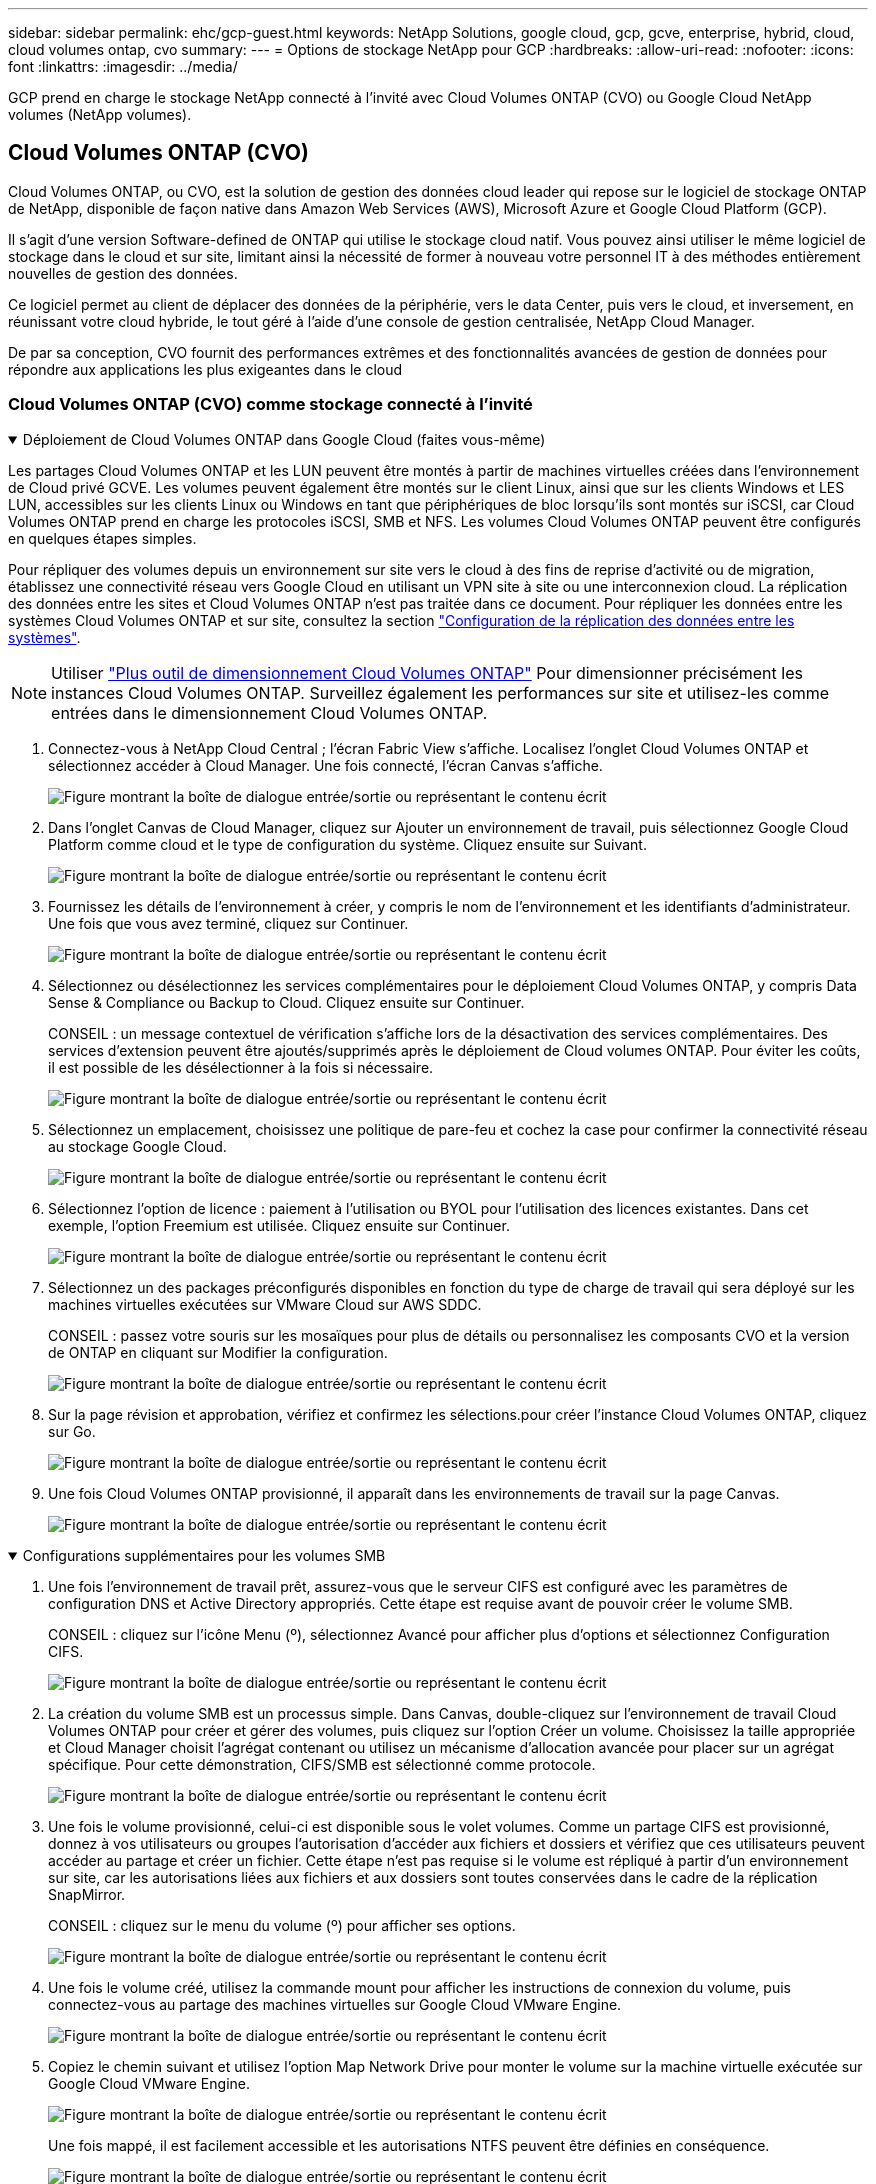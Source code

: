 ---
sidebar: sidebar 
permalink: ehc/gcp-guest.html 
keywords: NetApp Solutions, google cloud, gcp, gcve, enterprise, hybrid, cloud, cloud volumes ontap, cvo 
summary:  
---
= Options de stockage NetApp pour GCP
:hardbreaks:
:allow-uri-read: 
:nofooter: 
:icons: font
:linkattrs: 
:imagesdir: ../media/


[role="lead"]
GCP prend en charge le stockage NetApp connecté à l'invité avec Cloud Volumes ONTAP (CVO) ou Google Cloud NetApp volumes (NetApp volumes).



== Cloud Volumes ONTAP (CVO)

Cloud Volumes ONTAP, ou CVO, est la solution de gestion des données cloud leader qui repose sur le logiciel de stockage ONTAP de NetApp, disponible de façon native dans Amazon Web Services (AWS), Microsoft Azure et Google Cloud Platform (GCP).

Il s'agit d'une version Software-defined de ONTAP qui utilise le stockage cloud natif. Vous pouvez ainsi utiliser le même logiciel de stockage dans le cloud et sur site, limitant ainsi la nécessité de former à nouveau votre personnel IT à des méthodes entièrement nouvelles de gestion des données.

Ce logiciel permet au client de déplacer des données de la périphérie, vers le data Center, puis vers le cloud, et inversement, en réunissant votre cloud hybride, le tout géré à l'aide d'une console de gestion centralisée, NetApp Cloud Manager.

De par sa conception, CVO fournit des performances extrêmes et des fonctionnalités avancées de gestion de données pour répondre aux applications les plus exigeantes dans le cloud



=== Cloud Volumes ONTAP (CVO) comme stockage connecté à l'invité

.Déploiement de Cloud Volumes ONTAP dans Google Cloud (faites vous-même)
[%collapsible%open]
====
Les partages Cloud Volumes ONTAP et les LUN peuvent être montés à partir de machines virtuelles créées dans l'environnement de Cloud privé GCVE. Les volumes peuvent également être montés sur le client Linux, ainsi que sur les clients Windows et LES LUN, accessibles sur les clients Linux ou Windows en tant que périphériques de bloc lorsqu'ils sont montés sur iSCSI, car Cloud Volumes ONTAP prend en charge les protocoles iSCSI, SMB et NFS. Les volumes Cloud Volumes ONTAP peuvent être configurés en quelques étapes simples.

Pour répliquer des volumes depuis un environnement sur site vers le cloud à des fins de reprise d'activité ou de migration, établissez une connectivité réseau vers Google Cloud en utilisant un VPN site à site ou une interconnexion cloud. La réplication des données entre les sites et Cloud Volumes ONTAP n'est pas traitée dans ce document. Pour répliquer les données entre les systèmes Cloud Volumes ONTAP et sur site, consultez la section link:mailto:CloudOwner@gve.local#setting-up-data-replication-between-systems["Configuration de la réplication des données entre les systèmes"].


NOTE: Utiliser link:https://cloud.netapp.com/cvo-sizer["Plus outil de dimensionnement Cloud Volumes ONTAP"] Pour dimensionner précisément les instances Cloud Volumes ONTAP. Surveillez également les performances sur site et utilisez-les comme entrées dans le dimensionnement Cloud Volumes ONTAP.

. Connectez-vous à NetApp Cloud Central ; l'écran Fabric View s'affiche. Localisez l'onglet Cloud Volumes ONTAP et sélectionnez accéder à Cloud Manager. Une fois connecté, l'écran Canvas s'affiche.
+
image:gcve-cvo-guest-1.png["Figure montrant la boîte de dialogue entrée/sortie ou représentant le contenu écrit"]

. Dans l'onglet Canvas de Cloud Manager, cliquez sur Ajouter un environnement de travail, puis sélectionnez Google Cloud Platform comme cloud et le type de configuration du système. Cliquez ensuite sur Suivant.
+
image:gcve-cvo-guest-2.png["Figure montrant la boîte de dialogue entrée/sortie ou représentant le contenu écrit"]

. Fournissez les détails de l'environnement à créer, y compris le nom de l'environnement et les identifiants d'administrateur. Une fois que vous avez terminé, cliquez sur Continuer.
+
image:gcve-cvo-guest-3.png["Figure montrant la boîte de dialogue entrée/sortie ou représentant le contenu écrit"]

. Sélectionnez ou désélectionnez les services complémentaires pour le déploiement Cloud Volumes ONTAP, y compris Data Sense & Compliance ou Backup to Cloud. Cliquez ensuite sur Continuer.
+
CONSEIL : un message contextuel de vérification s'affiche lors de la désactivation des services complémentaires. Des services d'extension peuvent être ajoutés/supprimés après le déploiement de Cloud volumes ONTAP. Pour éviter les coûts, il est possible de les désélectionner à la fois si nécessaire.

+
image:gcve-cvo-guest-4.png["Figure montrant la boîte de dialogue entrée/sortie ou représentant le contenu écrit"]

. Sélectionnez un emplacement, choisissez une politique de pare-feu et cochez la case pour confirmer la connectivité réseau au stockage Google Cloud.
+
image:gcve-cvo-guest-5.png["Figure montrant la boîte de dialogue entrée/sortie ou représentant le contenu écrit"]

. Sélectionnez l'option de licence : paiement à l'utilisation ou BYOL pour l'utilisation des licences existantes. Dans cet exemple, l'option Freemium est utilisée. Cliquez ensuite sur Continuer.
+
image:gcve-cvo-guest-6.png["Figure montrant la boîte de dialogue entrée/sortie ou représentant le contenu écrit"]

. Sélectionnez un des packages préconfigurés disponibles en fonction du type de charge de travail qui sera déployé sur les machines virtuelles exécutées sur VMware Cloud sur AWS SDDC.
+
CONSEIL : passez votre souris sur les mosaïques pour plus de détails ou personnalisez les composants CVO et la version de ONTAP en cliquant sur Modifier la configuration.

+
image:gcve-cvo-guest-7.png["Figure montrant la boîte de dialogue entrée/sortie ou représentant le contenu écrit"]

. Sur la page révision et approbation, vérifiez et confirmez les sélections.pour créer l'instance Cloud Volumes ONTAP, cliquez sur Go.
+
image:gcve-cvo-guest-8.png["Figure montrant la boîte de dialogue entrée/sortie ou représentant le contenu écrit"]

. Une fois Cloud Volumes ONTAP provisionné, il apparaît dans les environnements de travail sur la page Canvas.
+
image:gcve-cvo-guest-9.png["Figure montrant la boîte de dialogue entrée/sortie ou représentant le contenu écrit"]



====
.Configurations supplémentaires pour les volumes SMB
[%collapsible%open]
====
. Une fois l'environnement de travail prêt, assurez-vous que le serveur CIFS est configuré avec les paramètres de configuration DNS et Active Directory appropriés. Cette étape est requise avant de pouvoir créer le volume SMB.
+
CONSEIL : cliquez sur l'icône Menu (º), sélectionnez Avancé pour afficher plus d'options et sélectionnez Configuration CIFS.

+
image:gcve-cvo-guest-10.png["Figure montrant la boîte de dialogue entrée/sortie ou représentant le contenu écrit"]

. La création du volume SMB est un processus simple. Dans Canvas, double-cliquez sur l'environnement de travail Cloud Volumes ONTAP pour créer et gérer des volumes, puis cliquez sur l'option Créer un volume. Choisissez la taille appropriée et Cloud Manager choisit l'agrégat contenant ou utilisez un mécanisme d'allocation avancée pour placer sur un agrégat spécifique. Pour cette démonstration, CIFS/SMB est sélectionné comme protocole.
+
image:gcve-cvo-guest-11.png["Figure montrant la boîte de dialogue entrée/sortie ou représentant le contenu écrit"]

. Une fois le volume provisionné, celui-ci est disponible sous le volet volumes. Comme un partage CIFS est provisionné, donnez à vos utilisateurs ou groupes l'autorisation d'accéder aux fichiers et dossiers et vérifiez que ces utilisateurs peuvent accéder au partage et créer un fichier. Cette étape n'est pas requise si le volume est répliqué à partir d'un environnement sur site, car les autorisations liées aux fichiers et aux dossiers sont toutes conservées dans le cadre de la réplication SnapMirror.
+
CONSEIL : cliquez sur le menu du volume (º) pour afficher ses options.

+
image:gcve-cvo-guest-12.png["Figure montrant la boîte de dialogue entrée/sortie ou représentant le contenu écrit"]

. Une fois le volume créé, utilisez la commande mount pour afficher les instructions de connexion du volume, puis connectez-vous au partage des machines virtuelles sur Google Cloud VMware Engine.
+
image:gcve-cvo-guest-13.png["Figure montrant la boîte de dialogue entrée/sortie ou représentant le contenu écrit"]

. Copiez le chemin suivant et utilisez l'option Map Network Drive pour monter le volume sur la machine virtuelle exécutée sur Google Cloud VMware Engine.
+
image:gcve-cvo-guest-14.png["Figure montrant la boîte de dialogue entrée/sortie ou représentant le contenu écrit"]

+
Une fois mappé, il est facilement accessible et les autorisations NTFS peuvent être définies en conséquence.

+
image:gcve-cvo-guest-15.png["Figure montrant la boîte de dialogue entrée/sortie ou représentant le contenu écrit"]



====
.Connectez le LUN de Cloud Volumes ONTAP à un hôte
[%collapsible%open]
====
Pour connecter le LUN Cloud Volumes ONTAP à un hôte, procédez comme suit :

. Sur la page Canevas, double-cliquez sur l'environnement de travail Cloud Volumes ONTAP pour créer et gérer des volumes.
. Cliquez sur Ajouter un volume > Nouveau volume, sélectionnez iSCSI et cliquez sur Créer un groupe d'initiateurs. Cliquez sur Continuer .
+
image:gcve-cvo-guest-16.png["Figure montrant la boîte de dialogue entrée/sortie ou représentant le contenu écrit"] image:gcve-cvo-guest-17.png["Figure montrant la boîte de dialogue entrée/sortie ou représentant le contenu écrit"]

. Une fois le volume provisionné, sélectionnez le menu volume (º), puis cliquez sur IQN cible. Pour copier le nom qualifié iSCSI (IQN), cliquez sur Copier. Configurez une connexion iSCSI de l'hôte vers le LUN.


Pour procéder de la même manière pour l'hôte résidant sur Google Cloud VMware Engine :

. RDP sur la machine virtuelle hébergée sur Google Cloud VMware Engine.
. Ouvrez la boîte de dialogue Propriétés de l'initiateur iSCSI : Gestionnaire de serveur > Tableau de bord > Outils > initiateur iSCSI.
. Dans l'onglet découverte, cliquez sur Discover Portal ou Add Portal, puis entrez l'adresse IP du port cible iSCSI.
. Dans l'onglet cibles, sélectionnez la cible découverte, puis cliquez sur connexion ou connexion.
. Sélectionnez Activer le multichemin, puis sélectionnez Restaurer automatiquement cette connexion lorsque l'ordinateur démarre ou Ajouter cette connexion à la liste des cibles favorites. Cliquez sur Avancé.
+

NOTE: L'hôte Windows doit disposer d'une connexion iSCSI à chaque nœud du cluster. Le DSM natif sélectionne les meilleurs chemins d'accès à utiliser.

+
image:gcve-cvo-guest-18.png["Figure montrant la boîte de dialogue entrée/sortie ou représentant le contenu écrit"]

+
Les LUN présentes sur la machine virtuelle de stockage (SVM) apparaissent sous forme de disques pour l'hôte Windows. Les nouveaux disques ajoutés ne sont pas automatiquement découverts par l'hôte. Déclencher une nouvelle analyse manuelle pour détecter les disques en procédant comme suit :

+
.. Ouvrez l'utilitaire de gestion de l'ordinateur Windows : Démarrer > Outils d'administration > gestion de l'ordinateur.
.. Développez le nœud stockage dans l'arborescence de navigation.
.. Cliquez sur gestion des disques.
.. Cliquez sur action > Rescan Disks.
+
image:gcve-cvo-guest-19.png["Figure montrant la boîte de dialogue entrée/sortie ou représentant le contenu écrit"]

+
Lorsqu'un nouvel LUN est accédé pour la première fois par l'hôte Windows, il n'a pas de partition ni de système de fichiers. Initialiser la LUN ; et éventuellement formater la LUN avec un système de fichiers en effectuant la procédure suivante :

.. Démarrez Windows Disk Management.
.. Cliquez avec le bouton droit de la souris sur la LUN, puis sélectionnez le type de disque ou de partition requis.
.. Suivez les instructions de l'assistant. Dans cet exemple, le lecteur F: Est monté.




image:gcve-cvo-guest-20.png["Figure montrant la boîte de dialogue entrée/sortie ou représentant le contenu écrit"]

Sur les clients Linux, assurez-vous que le démon iSCSI est en cours d'exécution. Une fois les LUN provisionnées, consultez ici les conseils détaillés sur la configuration iSCSI avec Ubuntu. Pour vérifier, exécutez lsblk cmd à partir du shell.

image:gcve-cvo-guest-21.png["Figure montrant la boîte de dialogue entrée/sortie ou représentant le contenu écrit"] image:gcve-cvo-guest-22.png["Figure montrant la boîte de dialogue entrée/sortie ou représentant le contenu écrit"]

====
.Montez un volume NFS Cloud Volumes ONTAP sur un client Linux
[%collapsible%open]
====
Pour monter le système de fichiers Cloud Volumes ONTAP (DIY) depuis des VM dans Google Cloud VMware Engine, effectuez la procédure suivante :

Procédez au provisionnement du volume en suivant les étapes ci-dessous

. Dans l'onglet Volumes , cliquez sur Créer un nouveau volume .
. Sur la page Créer un nouveau volume, sélectionnez un type de volume :
+
image:gcve-cvo-guest-23.png["Figure montrant la boîte de dialogue entrée/sortie ou représentant le contenu écrit"]

. Dans l'onglet volumes, placez le curseur de la souris sur le volume, sélectionnez l'icône de menu (º), puis cliquez sur commande de montage.
+
image:gcve-cvo-guest-24.png["Figure montrant la boîte de dialogue entrée/sortie ou représentant le contenu écrit"]

. Cliquez sur Copier .
. Connectez-vous à l'instance Linux désignée.
. Ouvrez un terminal sur l'instance à l'aide du shell sécurisé (SSH) et connectez-vous avec les informations d'identification appropriées.
. Créer un répertoire pour le point de montage du volume avec la commande suivante.
+
 $ sudo mkdir /cvogcvetst
+
image:gcve-cvo-guest-25.png["Figure montrant la boîte de dialogue entrée/sortie ou représentant le contenu écrit"]

. Montez le volume NFS Cloud Volumes ONTAP dans le répertoire créé à l'étape précédente.
+
 sudo mount 10.0.6.251:/cvogcvenfsvol01 /cvogcvetst
+
image:gcve-cvo-guest-26.png["Figure montrant la boîte de dialogue entrée/sortie ou représentant le contenu écrit"] image:gcve-cvo-guest-27.png["Figure montrant la boîte de dialogue entrée/sortie ou représentant le contenu écrit"]



====


== Google Cloud NetApp volumes (NetApp volumes)

Google Cloud NetApp volumes (NetApp volumes) est une gamme complète de services de données pour proposer des solutions cloud avancées. NetApp volumes prend en charge plusieurs protocoles d'accès aux fichiers pour les principaux fournisseurs cloud (prise en charge des protocoles NFS et SMB).

Les autres avantages et fonctionnalités sont les suivants : protection et restauration des données avec Snapshot, fonctionnalités spéciales de réplication, de synchronisation et de migration des données sur site ou dans le cloud, et haute performance prévisible au niveau d'un système de stockage Flash dédié.



=== Google Cloud NetApp volumes (NetApp volumes) en tant que stockage connecté en tant qu'invité

.Configurez NetApp volumes avec VMware Engine
[%collapsible%open]
====
Les partages Google Cloud NetApp volumes peuvent être montés à partir des machines virtuelles créées dans l'environnement VMware Engine. Les volumes peuvent également être montés sur le client Linux et mappés sur le client Windows, car Google Cloud NetApp volumes prend en charge les protocoles SMB et NFS. La configuration des volumes Google Cloud NetApp peut s'effectuer en quelques étapes simples.

Le cloud privé Google Cloud NetApp volumes et Google Cloud VMware Engine doivent se trouver dans la même région.

Pour acheter, activer et configurer Google Cloud NetApp volumes pour Google Cloud à partir de Google Cloud Marketplace, suivez ces informations détaillées link:https://cloud.google.com/vmware-engine/docs/quickstart-prerequisites["guide"].

====
.Créez un volume NetApp volumes NFS dans le cloud privé GCVE
[%collapsible%open]
====
Pour créer et monter des volumes NFS, procédez comme suit :

. Accédez à Cloud volumes à partir des solutions partenaires dans la console Google Cloud.
+
image:gcve-cvs-guest-1.png["Figure montrant la boîte de dialogue entrée/sortie ou représentant le contenu écrit"]

. Dans la console Cloud volumes, accédez à la page volumes et cliquez sur Créer.
+
image:gcve-cvs-guest-2.png["Figure montrant la boîte de dialogue entrée/sortie ou représentant le contenu écrit"]

. Sur la page Créer un système de fichiers, spécifiez le nom du volume et les libellés de facturation requis pour les mécanismes de refacturation.
+
image:gcve-cvs-guest-3.png["Figure montrant la boîte de dialogue entrée/sortie ou représentant le contenu écrit"]

. Sélectionnez le service approprié. Pour GCVE, choisissez NetApp volumes-Performance et le niveau de service souhaité pour une latence améliorée et des performances supérieures en fonction des exigences des charges de travail applicatives.
+
image:gcve-cvs-guest-4.png["Figure montrant la boîte de dialogue entrée/sortie ou représentant le contenu écrit"]

. Spécifier la région Google Cloud pour le chemin de volume et de volume (le chemin du volume doit être unique sur l'ensemble des volumes cloud du projet)
+
image:gcve-cvs-guest-5.png["Figure montrant la boîte de dialogue entrée/sortie ou représentant le contenu écrit"]

. Sélectionnez le niveau de performances du volume.
+
image:gcve-cvs-guest-6.png["Figure montrant la boîte de dialogue entrée/sortie ou représentant le contenu écrit"]

. Spécifiez la taille du volume et le type de protocole. Lors de ce test, NFSv3 est utilisé.
+
image:gcve-cvs-guest-7.png["Figure montrant la boîte de dialogue entrée/sortie ou représentant le contenu écrit"]

. Au cours de cette étape, sélectionnez le réseau VPC à partir duquel le volume sera accessible. Assurez-vous que le peering VPC est en place.
+
CONSEIL : si le peering VPC n'a pas été effectué, un bouton contextuel s'affiche pour vous guider à travers les commandes de peering. Ouvrez une session Cloud Shell et exécutez les commandes appropriées pour peer-to-to-peer votre VPC avec Google Cloud NetApp volumes Producer. Au cas où vous décidiez de préparer le peering de VPC au préalable, reportez-vous à ces instructions.

+
image:gcve-cvs-guest-8.png["Figure montrant la boîte de dialogue entrée/sortie ou représentant le contenu écrit"]

. Gérez les règles de stratégie d'exportation en ajoutant les règles appropriées et cochez la case correspondant à la version NFS correspondante.
+
Remarque : l'accès aux volumes NFS n'est possible que si une export policy est ajoutée.

+
image:gcve-cvs-guest-9.png["Figure montrant la boîte de dialogue entrée/sortie ou représentant le contenu écrit"]

. Cliquez sur Enregistrer pour créer le volume.
+
image:gcve-cvs-guest-10.png["Figure montrant la boîte de dialogue entrée/sortie ou représentant le contenu écrit"]



====
.Montage des exportations NFS vers les machines virtuelles s'exécutant sur VMware Engine
[%collapsible%open]
====
Avant de préparer le montage du volume NFS, assurez-vous que l'état de peering de la connexion privée est défini sur actif. Une fois l'état actif, utilisez la commande mount.

Pour monter un volume NFS, procédez comme suit :

. Dans Cloud Console, accédez à Cloud volumes > volumes.
. Accédez à la page volumes
. Cliquez sur le volume NFS pour lequel vous souhaitez monter les exports NFS.
. Faites défiler vers la droite, sous Afficher plus, cliquez sur instructions de montage.


Pour effectuer le processus de montage à partir du système d'exploitation invité de la machine virtuelle VMware, procédez comme suit :

. Utilisez le client SSH et SSH sur la machine virtuelle.
. Installez le client nfs sur l'instance.
+
.. Sur l'instance Red Hat Enterprise Linux ou SUSE Linux :
+
 sudo yum install -y nfs-utils
.. Sur une instance Ubuntu ou Debian :
+
 sudo apt-get install nfs-common


. Créer un nouveau répertoire sur l'instance, tel que "/CVnimSNFSol01" :
+
 sudo mkdir /nimCVSNFSol01
+
image:gcve-cvs-guest-20.png["Figure montrant la boîte de dialogue entrée/sortie ou représentant le contenu écrit"]

. Montez le volume à l'aide de la commande appropriée. L'exemple de commande de l'exercice pratique est ci-dessous :
+
 sudo mount -t nfs -o rw,hard,rsize=65536,wsize=65536,vers=3,tcp 10.53.0.4:/nimCVSNFSol01 /nimCVSNFSol01
+
image:gcve-cvs-guest-21.png["Figure montrant la boîte de dialogue entrée/sortie ou représentant le contenu écrit"] image:gcve-cvs-guest-22.png["Figure montrant la boîte de dialogue entrée/sortie ou représentant le contenu écrit"]



====
.Création et montage du partage SMB sur des machines virtuelles exécutées sur VMware Engine
[%collapsible%open]
====
Pour les volumes SMB, assurez-vous que les connexions Active Directory sont configurées avant de créer le volume SMB.

image:gcve-cvs-guest-30.png["Figure montrant la boîte de dialogue entrée/sortie ou représentant le contenu écrit"]

Une fois la connexion AD en place, créez le volume avec le niveau de service souhaité. Les étapes sont telles que la création du volume NFS, sauf la sélection du protocole approprié.

. Dans la console Cloud volumes, accédez à la page volumes et cliquez sur Créer.
. Sur la page Créer un système de fichiers, spécifiez le nom du volume et les libellés de facturation requis pour les mécanismes de refacturation.
+
image:gcve-cvs-guest-31.png["Figure montrant la boîte de dialogue entrée/sortie ou représentant le contenu écrit"]

. Sélectionnez le service approprié. Pour GCVE, choisissez NetApp volumes-Performance et le niveau de service souhaité pour une latence améliorée et des performances supérieures en fonction des exigences des charges de travail.
+
image:gcve-cvs-guest-32.png["Figure montrant la boîte de dialogue entrée/sortie ou représentant le contenu écrit"]

. Spécifier la région Google Cloud pour le chemin de volume et de volume (le chemin du volume doit être unique sur l'ensemble des volumes cloud du projet)
+
image:gcve-cvs-guest-33.png["Figure montrant la boîte de dialogue entrée/sortie ou représentant le contenu écrit"]

. Sélectionnez le niveau de performances du volume.
+
image:gcve-cvs-guest-34.png["Figure montrant la boîte de dialogue entrée/sortie ou représentant le contenu écrit"]

. Spécifiez la taille du volume et le type de protocole. SMB est utilisé lors de ce test.
+
image:gcve-cvs-guest-35.png["Figure montrant la boîte de dialogue entrée/sortie ou représentant le contenu écrit"]

. Au cours de cette étape, sélectionnez le réseau VPC à partir duquel le volume sera accessible. Assurez-vous que le peering VPC est en place.
+
CONSEIL : si le peering VPC n'a pas été effectué, un bouton contextuel s'affiche pour vous guider à travers les commandes de peering. Ouvrez une session Cloud Shell et exécutez les commandes appropriées pour peer-to-to-peer votre VPC avec Google Cloud NetApp volumes Producer. Si vous décidez de préparer le peering VPC dans au préalable, reportez-vous à ces link:https://cloud.google.com/architecture/partners/netapp-cloud-volumes/setting-up-private-services-access?hl=en["instructions"].

+
image:gcve-cvs-guest-36.png["Figure montrant la boîte de dialogue entrée/sortie ou représentant le contenu écrit"]

. Cliquez sur Enregistrer pour créer le volume.
+
image:gcve-cvs-guest-37.png["Figure montrant la boîte de dialogue entrée/sortie ou représentant le contenu écrit"]



Pour monter le volume SMB, procédez comme suit :

. Dans Cloud Console, accédez à Cloud volumes > volumes.
. Accédez à la page volumes
. Cliquez sur le volume SMB pour lequel vous souhaitez mapper un partage SMB.
. Faites défiler vers la droite, sous Afficher plus, cliquez sur instructions de montage.


Pour effectuer le processus de montage à partir du système d'exploitation invité Windows de la machine virtuelle VMware, procédez comme suit :

. Cliquez sur le bouton Démarrer, puis sur ordinateur.
. Cliquez sur carte lecteur réseau.
. Dans la liste lecteur, cliquez sur n'importe quelle lettre de lecteur disponible.
. Dans la zone dossier, saisissez :
+
 \\nimsmb-3830.nimgcveval.com\nimCVSMBvol01
+
image:gcve-cvs-guest-38.png["Figure montrant la boîte de dialogue entrée/sortie ou représentant le contenu écrit"]

+
Pour vous connecter chaque fois que vous vous connectez à votre ordinateur, cochez la case reconnecter à la connexion.

. Cliquez sur Terminer.
+
image:gcve-cvs-guest-39.png["Figure montrant la boîte de dialogue entrée/sortie ou représentant le contenu écrit"]



====
